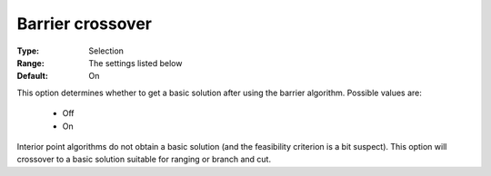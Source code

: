 .. _option-CBC-barrier_crossover:


Barrier crossover
=================



:Type:	Selection	
:Range:	The settings listed below	
:Default:	On	



This option determines whether to get a basic solution after using the barrier algorithm. Possible values are:



    *	Off
    *	On




Interior point algorithms do not obtain a basic solution (and the feasibility criterion is a bit suspect). This option will crossover to a basic solution suitable for ranging or branch and cut.




